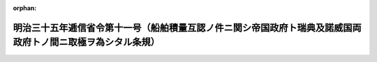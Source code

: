 .. _135M10001000011_19020401_000000000000000:

:orphan:

============================================================================================================
明治三十五年逓信省令第十一号（船舶積量互認ノ件ニ関シ帝国政府ト瑞典及諾威国両政府トノ間ニ取極ヲ為シタル条規）
============================================================================================================

.. raw:: html
    
    
    <main id="contentsLaw" class="active">
    <div id="innerDocument" class="active">
    
    
    
    
    <div style="margin-bottom: 12px;">
    <div id="lawTitleNo" style="font-size: 1.067rem; font-weight: bold;" class="_shokanBoxParent">明治三十五年逓信省令第十一号<div class="_shokanBox"></div>
    <div class="_inyoBox" id="_inyo_"></div>
    </div>
    <div id="lawTitle" style="margin-left: 3rem; font-size: 1.5rem; font-weight: bold; line-height: 1.25em;" class="_shokanBoxParent">
    <span data-xpath="">明治三十五年逓信省令第十一号（船舶積量互認ノ件ニ関シ帝国政府ト瑞典及諾威国両政府トノ間ニ取極ヲ為シタル条規）</span><div class="_shokanBox" id="_shokan_"><div class="_shokanBtnIcons"></div></div>
    <div class="_inyoBox" id="_inyo_"></div>
    </div>
    </div><section id="EnactStatement" class="active EnactStatement"><div class="_div_EnactStatement _shokanBoxParent" style="text-indent: 1em;">
    <span data-xpath="">船舶積量互認ノ件ニ関シ帝国政府ト瑞典及諾威国両政府トノ間ニ取極ヲ為シタルニ依リ左ノ条規ヲ定メ明治三十五年四月一日ヨリ之ヲ施行ス</span><div class="_shokanBox" id="_shokan_"><div class="_shokanBtnIcons"></div></div>
    <div class="_inyoBox" id="_inyo_"></div>
    </div></section><section id="MainProvision" class="active MainProvision"><section id="" class="active Article"><div style="margin-left: 1em; text-indent: -1em;" id="" class="_div_ArticleTitle _shokanBoxParent">
    <span style="font-weight: bold;">第一条</span>　<span data-xpath="">千八百七十五年三月三十一日以後瑞典国政府ニ於テ交付シタル船舶積量測度証書ヲ受有スル瑞典国ノ帆船ハ帝国諸港ニ於テ其積量ヲ測度スルコトナク其証書ニ記載スル登簿噸数ニ瑞典国ノ法令ニ依リ控除シタル部分ニシテ帝国ノ船舶積量測度規則ニ依レハ控除ヲ許ササルモノノ噸数ヲ合セタルモノヲ帝国船舶ノ登簿噸数ト同一ナリト看做ス</span><div class="_shokanBox" id="_shokan_"><div class="_shokanBtnIcons"></div></div>
    <div class="_inyoBox" id="_inyo_"></div>
    </div></section><section id="" class="active Article"><div style="margin-left: 1em; text-indent: -1em;" id="" class="_div_ArticleTitle _shokanBoxParent">
    <span style="font-weight: bold;">第二条</span>　<span data-xpath="">千八百八十一年三月三十一日以後瑞典国政府ニ於テ交付シタル船舶積量測度証書ヲ受有スル瑞典国ノ汽船ハ帝国諸港ニ於テ其積量ヲ測度スルコトナク其証書ニ記載スル登簿噸数ニ帝国ノ船舶積量測度規則ニ依レハ控除ヲ許ササル部分ニシテ該証書ニ其控除ヲ明示シタル場所ノ噸数ヲ合セタルモノヲ帝国船舶ノ登簿噸数ト同一ナリト看做ス但瑞典国汽船ノ船長ヨリ申請アルトキハ特ニ帝国ノ船舶積量測度規則ニ定ムル割合ニ従ヒ機関室ニ対スル噸数ヲ控除シテ其登簿噸数ヲ算定ス</span><div class="_shokanBox" id="_shokan_"><div class="_shokanBtnIcons"></div></div>
    <div class="_inyoBox" id="_inyo_"></div>
    </div>
    <div style="margin-left: 1em; text-indent: -1em;" class="_div_ParagraphSentence _shokanBoxParent">
    <span style="font-weight: bold;">②</span>　<span data-xpath="">船舶積量測度証書ニ英吉利式ニ依リ測定シタル登簿噸数ノ記載アル場合ニ於テハ前項ノ規定ニ拘ハラス該噸数ハ帝国船舶ノ登簿噸数ト同一ナリト看做ス</span><div class="_shokanBox" id="_shokan_"><div class="_shokanBtnIcons"></div></div>
    <div class="_inyoBox" id="_inyo_"></div>
    </div></section><section id="" class="active Article"><div style="margin-left: 1em; text-indent: -1em;" id="" class="_div_ArticleTitle _shokanBoxParent">
    <span style="font-weight: bold;">第三条</span>　<span data-xpath="">千八百九十三年十月一日以後諾威国政府ニ於テ交付シタル船舶積量測度証書ヲ受有スル諾威国ノ汽船又ハ帆船ハ帝国諸港ニ於テ其積量ヲ測度スルコトナク其証書ニ記載スル登簿噸数ヲ帝国船舶ノ登簿噸数ト同一ナリト看做ス</span><div class="_shokanBox" id="_shokan_"><div class="_shokanBtnIcons"></div></div>
    <div class="_inyoBox" id="_inyo_"></div>
    </div></section></section>
    
    
    
    
    
    </div>
    </main>
    
    
